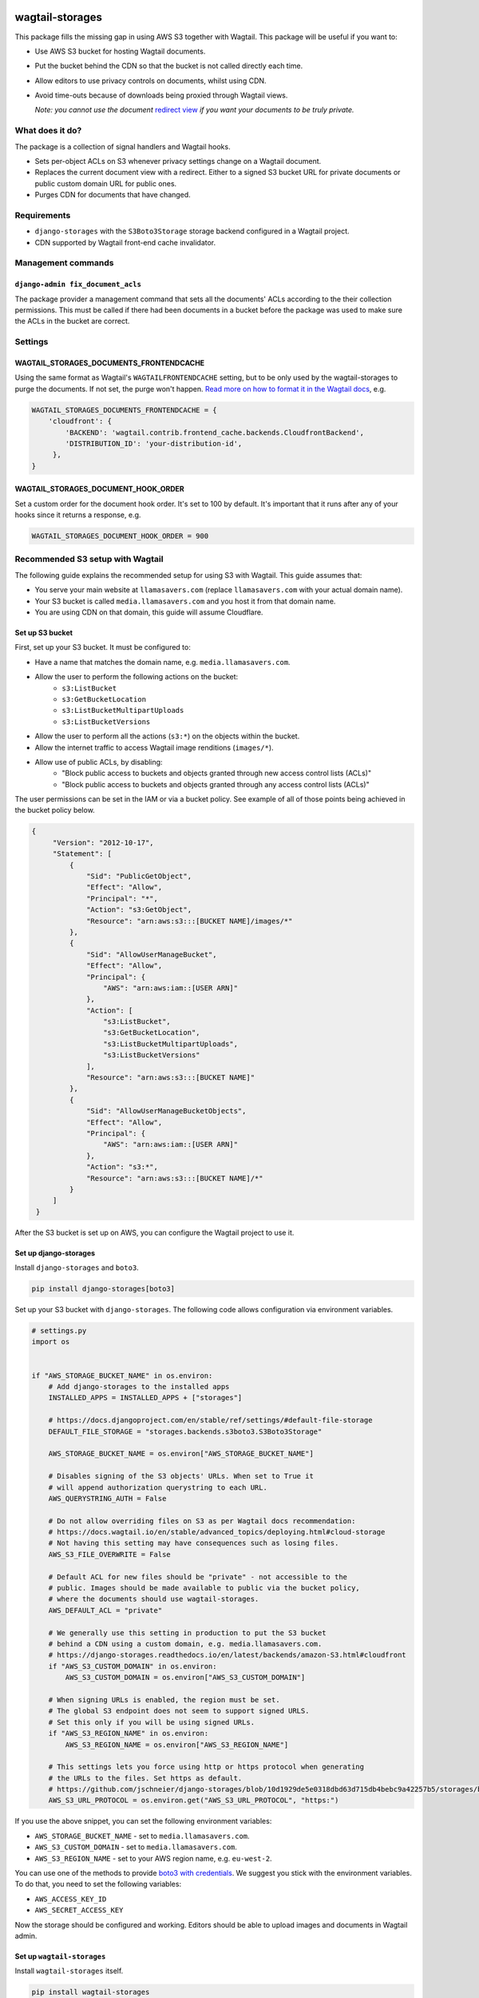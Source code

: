.. image:: https://github.com/torchbox/wagtail-storages/raw/main/logo.png

wagtail-storages
================

.. image:: https://img.shields.io/pypi/v/wagtail-storages.svg
   :target: https://pypi.org/project/wagtail-storages/
.. image:: https://img.shields.io/pypi/dm/wagtail-storages.svg
   :target: https://pypi.org/project/wagtail-storages/
.. image:: https://github.com/torchbox/wagtail-storages/actions/workflows/test.yml/badge.svg?branch=main
   :target: https://github.com/torchbox/wagtail-storages/actions/workflows/test.yml
   :alt: Build Status

This package fills the missing gap in using AWS S3 together with Wagtail. This
package will be useful if you want to:

- Use AWS S3 bucket for hosting Wagtail documents.
- Put the bucket behind the CDN so that the bucket is not called directly each
  time.
- Allow editors to use privacy controls on documents, whilst using CDN.
- Avoid time-outs because of downloads being proxied through Wagtail views.

  *Note: you cannot use the document* `redirect view`__ *if you want your documents to be truly private.*

.. _WagtailRedirectView: https://docs.wagtail.io/en/stable/advanced_topics/settings.html#wagtaildocs-serve-method
__ WagtailRedirectView_


What does it do?
----------------

The package is a collection of signal handlers and Wagtail hooks.

- Sets per-object ACLs on S3 whenever privacy settings change on a Wagtail
  document.
- Replaces the current document view with a redirect. Either to a signed S3
  bucket URL for private documents or public custom domain URL for public ones.
- Purges CDN for documents that have changed.

Requirements
------------

- ``django-storages`` with the ``S3Boto3Storage`` storage backend configured in
  a Wagtail project.
- CDN supported by Wagtail front-end cache invalidator.

Management commands
-------------------

``django-admin fix_document_acls``
~~~~~~~~~~~~~~~~~~~~~~~~~~~~~~~~~~

The package provider a management command that sets all the documents' ACLs
according to the their collection permissions. This must be called if there had
been documents in a bucket before the package was used to make sure the ACLs in
the bucket are correct.

Settings
--------

WAGTAIL_STORAGES_DOCUMENTS_FRONTENDCACHE
~~~~~~~~~~~~~~~~~~~~~~~~~~~~~~~~~~~~~~~~

Using the same format as Wagtail's ``WAGTAILFRONTENDCACHE`` setting, but to be
only used by the wagtail-storages to purge the documents. If not set, the purge
won't happen. `Read more on how to format it in the Wagtail docs
<https://docs.wagtail.io/en/stable/reference/contrib/frontendcache.html>`_,
e.g.


.. code:: python

   WAGTAIL_STORAGES_DOCUMENTS_FRONTENDCACHE = {
       'cloudfront': {
           'BACKEND': 'wagtail.contrib.frontend_cache.backends.CloudfrontBackend',
           'DISTRIBUTION_ID': 'your-distribution-id',
        },
   }

WAGTAIL_STORAGES_DOCUMENT_HOOK_ORDER
~~~~~~~~~~~~~~~~~~~~~~~~~~~~~~~~~~~~

Set a custom order for the document hook order. It's set to 100 by default.
It's important that it runs after any of your hooks since it returns a
response, e.g.

.. code:: python

   WAGTAIL_STORAGES_DOCUMENT_HOOK_ORDER = 900


Recommended S3 setup with Wagtail
---------------------------------

The following guide explains the recommended setup for using S3 with Wagtail.
This guide assumes that:

* You serve your main website at ``llamasavers.com`` (replace
  ``llamasavers.com`` with your actual domain name).
* Your S3 bucket is called ``media.llamasavers.com`` and you host it from that
  domain name.
* You are using CDN on that domain, this guide will assume Cloudflare.

Set up S3 bucket
~~~~~~~~~~~~~~~~

First, set up your S3 bucket. It must be configured to:

- Have a name that matches the domain name, e.g. ``media.llamasavers.com``.
- Allow the user to perform the following actions on the bucket:
   - ``s3:ListBucket``
   - ``s3:GetBucketLocation``
   - ``s3:ListBucketMultipartUploads``
   - ``s3:ListBucketVersions``
- Allow the user to perform all the actions (``s3:*``) on the objects within the
  bucket.
- Allow the internet traffic to access Wagtail image renditions (``images/*``).
- Allow use of public ACLs, by disabling:
   - "Block public access to buckets and objects granted through new access control lists (ACLs)"
   - "Block public access to buckets and objects granted through any access control lists (ACLs)"

The user permissions can be set in the IAM or via a bucket policy. See example
of all of those points being achieved in the bucket policy below.

.. code:: json

   {
        "Version": "2012-10-17",
        "Statement": [
            {
                "Sid": "PublicGetObject",
                "Effect": "Allow",
                "Principal": "*",
                "Action": "s3:GetObject",
                "Resource": "arn:aws:s3:::[BUCKET NAME]/images/*"
            },
            {
                "Sid": "AllowUserManageBucket",
                "Effect": "Allow",
                "Principal": {
                    "AWS": "arn:aws:iam::[USER ARN]"
                },
                "Action": [
                    "s3:ListBucket",
                    "s3:GetBucketLocation",
                    "s3:ListBucketMultipartUploads",
                    "s3:ListBucketVersions"
                ],
                "Resource": "arn:aws:s3:::[BUCKET NAME]"
            },
            {
                "Sid": "AllowUserManageBucketObjects",
                "Effect": "Allow",
                "Principal": {
                    "AWS": "arn:aws:iam::[USER ARN]"
                },
                "Action": "s3:*",
                "Resource": "arn:aws:s3:::[BUCKET NAME]/*"
            }
        ]
    }


After the S3 bucket is set up on AWS, you can configure the Wagtail project to
use it.

Set up django-storages
~~~~~~~~~~~~~~~~~~~~~~

Install ``django-storages`` and ``boto3``.

.. code:: sh

   pip install django-storages[boto3]

Set up your S3 bucket with ``django-storages``. The following code allows
configuration via environment variables.

.. code:: python

    # settings.py
    import os


    if "AWS_STORAGE_BUCKET_NAME" in os.environ:
        # Add django-storages to the installed apps
        INSTALLED_APPS = INSTALLED_APPS + ["storages"]

        # https://docs.djangoproject.com/en/stable/ref/settings/#default-file-storage
        DEFAULT_FILE_STORAGE = "storages.backends.s3boto3.S3Boto3Storage"

        AWS_STORAGE_BUCKET_NAME = os.environ["AWS_STORAGE_BUCKET_NAME"]

        # Disables signing of the S3 objects' URLs. When set to True it
        # will append authorization querystring to each URL.
        AWS_QUERYSTRING_AUTH = False

        # Do not allow overriding files on S3 as per Wagtail docs recommendation:
        # https://docs.wagtail.io/en/stable/advanced_topics/deploying.html#cloud-storage
        # Not having this setting may have consequences such as losing files.
        AWS_S3_FILE_OVERWRITE = False

        # Default ACL for new files should be "private" - not accessible to the
        # public. Images should be made available to public via the bucket policy,
        # where the documents should use wagtail-storages.
        AWS_DEFAULT_ACL = "private"

        # We generally use this setting in production to put the S3 bucket
        # behind a CDN using a custom domain, e.g. media.llamasavers.com.
        # https://django-storages.readthedocs.io/en/latest/backends/amazon-S3.html#cloudfront
        if "AWS_S3_CUSTOM_DOMAIN" in os.environ:
            AWS_S3_CUSTOM_DOMAIN = os.environ["AWS_S3_CUSTOM_DOMAIN"]

        # When signing URLs is enabled, the region must be set.
        # The global S3 endpoint does not seem to support signed URLS.
        # Set this only if you will be using signed URLs.
        if "AWS_S3_REGION_NAME" in os.environ:
            AWS_S3_REGION_NAME = os.environ["AWS_S3_REGION_NAME"]

        # This settings lets you force using http or https protocol when generating
        # the URLs to the files. Set https as default.
        # https://github.com/jschneier/django-storages/blob/10d1929de5e0318dbd63d715db4bebc9a42257b5/storages/backends/s3boto3.py#L217
        AWS_S3_URL_PROTOCOL = os.environ.get("AWS_S3_URL_PROTOCOL", "https:")


If you use the above snippet, you can set the following environment variables:

* ``AWS_STORAGE_BUCKET_NAME`` - set to ``media.llamasavers.com``.
* ``AWS_S3_CUSTOM_DOMAIN`` - set to ``media.llamasavers.com``.
* ``AWS_S3_REGION_NAME`` - set to your AWS region name, e.g. ``eu-west-2``.

You can use one of the methods to provide `boto3 with credentials`__. We
suggest you stick with the environment variables. To do that, you need to set
the following variables:

* ``AWS_ACCESS_KEY_ID``
* ``AWS_SECRET_ACCESS_KEY``

.. _Boto3Credentials: https://boto3.amazonaws.com/v1/documentation/api/latest/guide/configuration.html

__ Boto3Credentials_

Now the storage should be configured and working. Editors should be able to
upload images and documents in Wagtail admin.

Set up ``wagtail-storages``
~~~~~~~~~~~~~~~~~~~~~~~~~~~

Install ``wagtail-storages`` itself.

.. code:: sh

   pip install wagtail-storages


Add ``wagtail_storages`` to your ``INSTALLED_APPS`` in your settings file.

.. code:: python

   # settings.py

   INSTALLED_APPS = [
       # ... Other apps
       "wagtail_storages.apps.WagtailStoragesConfig",
       # ... Other apps
   ]

With that, ACLs should be updated if documents are moved to
private collections.

If you already have files in your S3 bucket, run ``django-admin
fix_document_acls`` to make sure all documents have the right ACLs set up.

Set up front-end cache invalidation
~~~~~~~~~~~~~~~~~~~~~~~~~~~~~~~~~~~

If edge cache is set up on the custom domain (``media.llamasavers.com``) you
should set up the CDN purging to avoid having outdated or private documents
available to users via the CDN endpoint. For example, for Cloudflare you want
to use a configuration similar to the one below:

.. code:: python

   # settings.py
   import os


   if "S3_CACHE_CLOUDFLARE_TOKEN" in os.environ:
        WAGTAIL_STORAGES_DOCUMENTS_FRONTENDCACHE = {
            "default": {
                "BACKEND": "wagtail.contrib.frontend_cache.backends.CloudflareBackend",
                "EMAIL": os.environ["S3_CACHE_CLOUDFLARE_EMAIL"],
                "TOKEN": os.environ["S3_CACHE_CLOUDFLARE_TOKEN"],
                "ZONEID": os.environ["S3_CACHE_CLOUDFLARE_ZONEID"],
            },
        }

Then set the following environment variables:

* ``S3_CACHE_CLOUDFLARE_EMAIL``
* ``S3_CACHE_CLOUDFLARE_TOKEN``
* ``S3_CACHE_CLOUDFLARE_ZONEID``

Once set up, the documents will be purged from cache when they are
modified or their privacy settings have changed.

The setting follows configuration format of the front-end cache invalidator
configuration in Wagtail. See the details `here`__. The only difference is
the setting name, which for wagtail-storages is
``WAGTAIL_STORAGES_DOCUMENTS_FRONTENDCACHE``.

.. _WagtailFrontEndCache: https://docs.wagtail.io/en/stable/reference/contrib/frontendcache.html

__ WagtailFrontEndCache_

All done!
